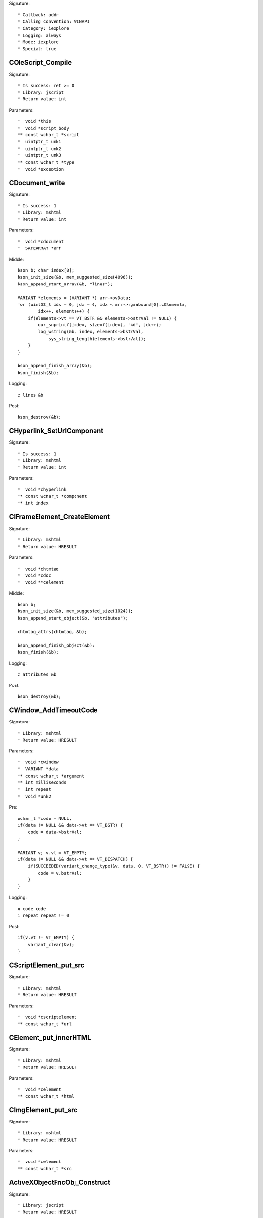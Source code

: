 Signature::

    * Callback: addr
    * Calling convention: WINAPI
    * Category: iexplore
    * Logging: always
    * Mode: iexplore
    * Special: true


COleScript_Compile
==================

Signature::

    * Is success: ret >= 0
    * Library: jscript
    * Return value: int

Parameters::

    *  void *this
    *  void *script_body
    ** const wchar_t *script
    *  uintptr_t unk1
    *  uintptr_t unk2
    *  uintptr_t unk3
    ** const wchar_t *type
    *  void *exception


CDocument_write
===============

Signature::

    * Is success: 1
    * Library: mshtml
    * Return value: int

Parameters::

    *  void *cdocument
    *  SAFEARRAY *arr

Middle::

    bson b; char index[8];
    bson_init_size(&b, mem_suggested_size(4096));
    bson_append_start_array(&b, "lines");

    VARIANT *elements = (VARIANT *) arr->pvData;
    for (uint32_t idx = 0, jdx = 0; idx < arr->rgsabound[0].cElements;
            idx++, elements++) {
        if(elements->vt == VT_BSTR && elements->bstrVal != NULL) {
            our_snprintf(index, sizeof(index), "%d", jdx++);
            log_wstring(&b, index, elements->bstrVal,
                sys_string_length(elements->bstrVal));
        }
    }

    bson_append_finish_array(&b);
    bson_finish(&b);

Logging::

    z lines &b

Post::

    bson_destroy(&b);


CHyperlink_SetUrlComponent
==========================

Signature::

    * Is success: 1
    * Library: mshtml
    * Return value: int

Parameters::

    *  void *chyperlink
    ** const wchar_t *component
    ** int index


CIFrameElement_CreateElement
============================

Signature::

    * Library: mshtml
    * Return value: HRESULT

Parameters::

    *  void *chtmtag
    *  void *cdoc
    *  void **celement

Middle::

    bson b;
    bson_init_size(&b, mem_suggested_size(1024));
    bson_append_start_object(&b, "attributes");

    chtmtag_attrs(chtmtag, &b);

    bson_append_finish_object(&b);
    bson_finish(&b);

Logging::

    z attributes &b

Post::

    bson_destroy(&b);


CWindow_AddTimeoutCode
======================

Signature::

    * Library: mshtml
    * Return value: HRESULT

Parameters::

    *  void *cwindow
    *  VARIANT *data
    ** const wchar_t *argument
    ** int milliseconds
    *  int repeat
    *  void *unk2

Pre::

    wchar_t *code = NULL;
    if(data != NULL && data->vt == VT_BSTR) {
        code = data->bstrVal;
    }

    VARIANT v; v.vt = VT_EMPTY;
    if(data != NULL && data->vt == VT_DISPATCH) {
        if(SUCCEEDED(variant_change_type(&v, data, 0, VT_BSTR)) != FALSE) {
            code = v.bstrVal;
        }
    }

Logging::

    u code code
    i repeat repeat != 0

Post::

    if(v.vt != VT_EMPTY) {
        variant_clear(&v);
    }


CScriptElement_put_src
======================

Signature::

    * Library: mshtml
    * Return value: HRESULT

Parameters::

    *  void *cscriptelement
    ** const wchar_t *url


CElement_put_innerHTML
======================

Signature::

    * Library: mshtml
    * Return value: HRESULT

Parameters::

    *  void *celement
    ** const wchar_t *html


CImgElement_put_src
===================

Signature::

    * Library: mshtml
    * Return value: HRESULT

Parameters::

    *  void *celement
    ** const wchar_t *src


ActiveXObjectFncObj_Construct
=============================

Signature::

    * Library: jscript
    * Return value: HRESULT

Parameters::

    *  void *this
    *  VAR *unk1
    *  int unk2
    *  VAR *args

Pre::

    BSTR objname = NULL;

    VAR *v = (VAR *) args;
    if(v != NULL) {
        uint16_t t = *(uint16_t *) v;
        if(t == 0x80) {
            v = *((VAR **) v + 1);
        }

        t = *(uint16_t *) v;
        if(t == 0x82) {
            objname = *((BSTR *) v + 1);
        }
    }

Logging::

    t objname objname
